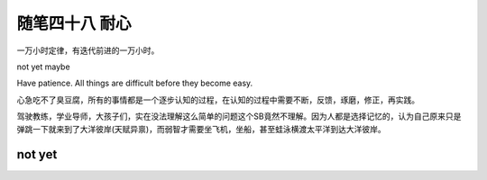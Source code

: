 ﻿随笔四十八 耐心
======================

一万小时定律，有迭代前进的一万小时。

not yet maybe

Have patience. All things are difficult before they become easy.

心急吃不了臭豆腐，所有的事情都是一个逐步认知的过程，在认知的过程中需要不断，反馈，琢磨，修正，再实践。

驾驶教练，学业导师，大孩子们，实在没法理解这么简单的问题这个SB竟然不理解。因为人都是选择记忆的，认为自己原来只是弹跳一下就来到了大洋彼岸(天赋异禀)，而弱智才需要坐飞机，坐船，甚至蛙泳横渡太平洋到达大洋彼岸。

not yet
-----------------------------------------------------------------------------------------------------


